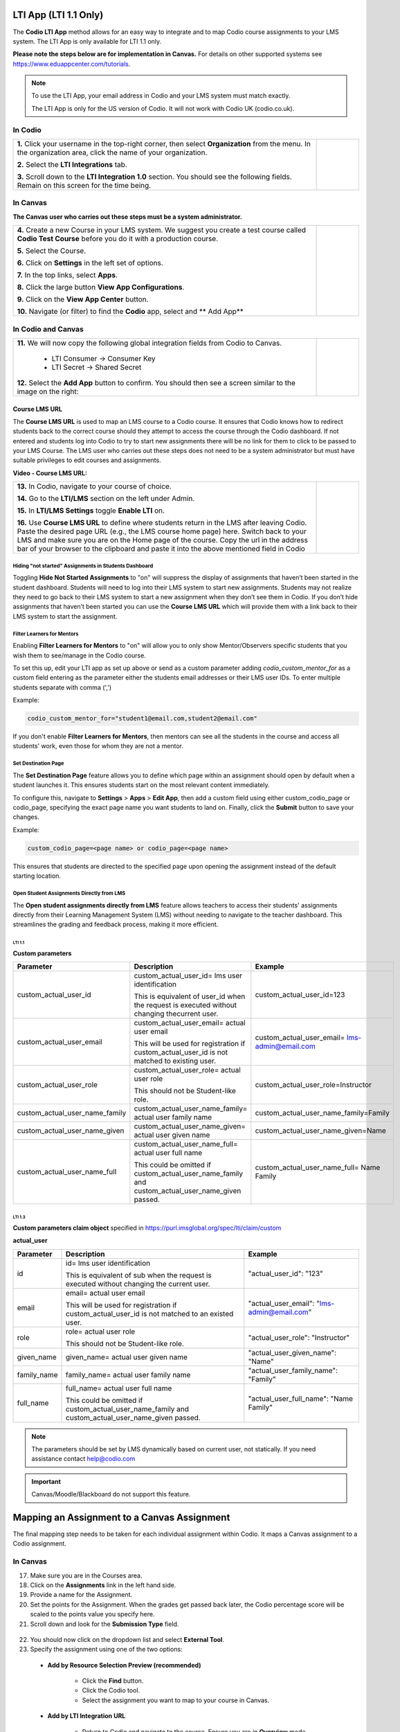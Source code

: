 .. meta::
   :description: LTI App

.. _lti-app:

LTI App (LTI 1.1 Only)
=======================

The **Codio LTI App** method allows for an easy way to integrate and to map Codio course assignments to your LMS system. The LTI App is only available for LTI 1.1 only. 

**Please note the steps below are for implementation in Canvas.** For details on other supported systems see https://www.eduappcenter.com/tutorials.

.. Note:: To use the LTI App, your email address in Codio and your LMS system must match exactly. 

   The LTI App is only for the US version of Codio. It will not work with Codio UK (codio.co.uk).

In Codio
~~~~~~~~


+----------------------------------------------------------------------+------------------------------------------------------------------------------------------+
|                                                                      |                                                                                          |
| **1.** Click your username in the top-right corner, then select      | .. figure:: /img/lti/LTI1.1IntegrationCodio.png                                          |
| **Organization** from the menu. In the organization area, click the  |     :alt: LTI Fields                                                                     |
| name of your organization.                                           |                                                                                          |
|                                                                      |                                                                                          |
| **2.** Select the **LTI Integrations** tab.                          |                                                                                          |
|                                                                      |                                                                                          |
| **3.** Scroll down to the **LTI Integration 1.0** section. You should|                                                                                          |
| see the following fields. Remain on this screen for the time         |                                                                                          |
| being.                                                               |                                                                                          |
+----------------------------------------------------------------------+------------------------------------------------------------------------------------------+



In Canvas
~~~~~~~~~

**The Canvas user who carries out these steps must be a system administrator.**


+-----------------------------------------------------------------------+----------------------------------------------------------------------------+
|                                                                       |                                                                            |
| **4.** Create a new Course in your LMS system. We suggest you create a| .. figure:: /img/lti/appcenter.png                                         |
| test course called **Codio Test Course** before you do it with a      |     :alt: appcenter                                                        |
| production course.                                                    |                                                                            |
|                                                                       |                                                                            |
| **5.** Select the Course.                                             |                                                                            |
|                                                                       |                                                                            |
| **6.** Click on **Settings** in the left set of options.              |                                                                            |
|                                                                       |                                                                            |
| **7.** In the top links, select **Apps**.                             |                                                                            |
|                                                                       |                                                                            |
| **8.** Click the large button **View App Configurations**.            |                                                                            |
|                                                                       |                                                                            |
| **9.** Click on the **View App Center** button.                       |                                                                            | 
|                                                                       |                                                                            |
| **10.** Navigate (or filter) to find the **Codio** app, select and    |                                                                            |
| ** Add App**                                                          |                                                                            |
+-----------------------------------------------------------------------+----------------------------------------------------------------------------+


In Codio and Canvas
~~~~~~~~~~~~~~~~~~~

+---------------------------------------------------------+--------------------------------------------------------------------------------------------+
|  **11.** We will now copy the following global          | .. figure:: /img/lti/appsetup.png                                                          |
|  integration fields from Codio to Canvas.               |    :alt: appconfigured                                                                     |
|                                                         |                                                                                            |
|     -  LTI Consumer -> Consumer Key                     |                                                                                            |
|     -  LTI Secret -> Shared Secret                      |                                                                                            |
|                                                         |                                                                                            |
|  **12.** Select the **Add App** button to confirm.      |                                                                                            |
|  You should then see a screen similar to the image on   |                                                                                            |
|  the right:                                             |                                                                                            |
+---------------------------------------------------------+--------------------------------------------------------------------------------------------+



Course LMS URL
--------------

The **Course LMS URL** is used to map an LMS course to a Codio course. It ensures that Codio knows how to redirect students back to the correct course should they attempt to access the course through the Codio dashboard. If not entered and students log into Codio to try to start new assignments there will be no link for them to click to be passed to your LMS Course. The LMS user who carries out these steps does not need to be a system administrator but must have suitable privileges to edit courses and assignments.

**Video - Course LMS URL:**

.. raw:: html

   <script src="https://fast.wistia.com/embed/medias/q17567v2nr.jsonp" async></script><script src="https://fast.wistia.com/assets/external/E-v1.js" async></script><div class="wistia_responsive_padding" style="padding:56.25% 0 0 0;position:relative;"><div class="wistia_responsive_wrapper" style="height:100%;left:0;position:absolute;top:0;width:100%;"><div class="wistia_embed wistia_async_q17567v2nr videoFoam=true" style="height:100%;position:relative;width:100%"><div class="wistia_swatch" style="height:100%;left:0;opacity:0;overflow:hidden;position:absolute;top:0;transition:opacity 200ms;width:100%;"><img src="https://fast.wistia.com/embed/medias/q17567v2nr/swatch" style="filter:blur(5px);height:100%;object-fit:contain;width:100%;" alt="" aria-hidden="true" onload="this.parentNode.style.opacity=1;" /></div></div></div></div>





+--------------------------------------------------------------------------+----------------------------------------------------------------------------------+
| **13.** In Codio, navigate to your course of choice.                     | .. figure:: /img/lti/lti-class-url.png                                           |
|                                                                          |    :alt: lti-class-url                                                           |                        
|                                                                          |                                                                                  |
| **14.** Go to the **LTI/LMS** section on the left under Admin.           |                                                                                  |
|                                                                          |                                                                                  |
| **15.** In **LTI/LMS Settings** toggle **Enable LTI** on.                |                                                                                  |
|                                                                          |                                                                                  |
| **16.** Use **Course LMS URL** to define where students return in the LMS|                                                                                  |
| after leaving Codio. Paste the desired page URL (e.g., the LMS course    |                                                                                  |
| home page) here. Switch back to your LMS and make sure you are           |                                                                                  |
| on the Home page of the course. Copy the url in the address bar of your  |                                                                                  | 
| browser to the clipboard and paste it into the above mentioned field     |                                                                                  |
| in Codio                                                                 |                                                                                  |
+--------------------------------------------------------------------------+----------------------------------------------------------------------------------+



Hiding "not started" Assignments in Students Dashboard
*******************************************************

Toggling **Hide Not Started Assignments** to "on" will suppress the display of assignments that haven’t been started in the student dashboard. Students will need to log into their LMS system to start new assignments. Students may not realize they need to go back to their LMS system to start a new assignment when they don’t see them in Codio. If you don’t hide assignments that haven’t been started you can use the **Course LMS URL** which will provide them with a link back to their LMS system to start the assignment.


.. figure:: /img/lti/lms_hide.png
   :alt: Hide not started assignments

.. _filter-learners:

Filter Learners for Mentors
****************************

Enabling **Filter Learners for Mentors** to "on" will allow you to only show Mentor/Observers specific students that you wish them to see/manage in the Codio course.

To set this up, edit your LTI app as set up above or send as a custom parameter adding `codio_custom_mentor_for` as a custom field entering as the parameter either the students email addresses or their LMS user IDs.   To enter multiple students separate with comma (',')

Example:

.. code:: ini

   codio_custom_mentor_for="student1@email.com,student2@email.com"



.. figure:: /img/lti/filter_learners.png
   :alt: Filter learners for mentors

If you don't enable **Filter Learners for Mentors**, then mentors can see all the students in the course and access all students' work, even those for whom they are not a mentor.


.. _Destination_Page:

Set Destination Page
********************

The **Set Destination Page** feature allows you to define which page within an assignment should open by default when a student launches it. This ensures students start on the most relevant content immediately.

To configure this, navigate to **Settings** > **Apps** > **Edit App**, then add a custom field using either custom_codio_page or codio_page, specifying the exact page name you want students to land on. Finally, click the **Submit** button to save your changes.

Example:

.. code:: ini

    custom_codio_page=<page name> or codio_page=<page name>


.. figure:: /img/lti/DestinationPage.png
   :alt: Set Destination Page

This ensures that students are directed to the specified page upon opening the assignment instead of the default starting location.


Open Student Assignments Directly from LMS
*******************************************

The **Open student assignments directly from LMS** feature allows teachers to access their students' assignments directly from their Learning Management System (LMS) without needing to navigate to the teacher dashboard. This streamlines the grading and feedback process, making it more efficient.

LTI 1.1 
"""""""

**Custom parameters**


+-----------------------------------+---------------------------------------------------------------+--------------------------------------------------------+
| Parameter                         | Description                                                   | Example                                                |
+===================================+===============================================================+========================================================+
| custom_actual_user_id             | custom_actual_user_id= lms user identification                |                                                        |           
|                                   |                                                               | custom_actual_user_id=123                              |
|                                   | This is equivalent of user_id when the request is             |                                                        |  
|                                   | executed without changing thecurrent user.                    |                                                        |
+-----------------------------------+---------------------------------------------------------------+--------------------------------------------------------+
| custom_actual_user_email          | custom_actual_user_email= actual user email                   |                                                        |
|                                   |                                                               |                                                        |
|                                   | This will be used for registration if                         | custom_actual_user_email= lms-admin@email.com          |
|                                   | custom_actual_user_id is not matched to existing user.        |                                                        |
+-----------------------------------+---------------------------------------------------------------+--------------------------------------------------------+
| custom_actual_user_role           | custom_actual_user_role= actual user role                     |                                                        |             
|                                   |                                                               |                                                        |
|                                   | This should not be Student-like role.                         | custom_actual_user_role=Instructor                     |
+-----------------------------------+---------------------------------------------------------------+--------------------------------------------------------+
| custom_actual_user_name_family    | custom_actual_user_name_family= actual user family name       | custom_actual_user_name_family=Family                  |
+-----------------------------------+---------------------------------------------------------------+--------------------------------------------------------+
| custom_actual_user_name_given     | custom_actual_user_name_given= actual user given name         | custom_actual_user_name_given=Name                     |
+-----------------------------------+---------------------------------------------------------------+--------------------------------------------------------+
| custom_actual_user_name_full      | custom_actual_user_name_full= actual user full name           | custom_actual_user_name_full= Name Family              |
|                                   |                                                               |                                                        |
|                                   | This could be omitted if custom_actual_user_name_family and   |                                                        |
|                                   | custom_actual_user_name_given passed.                         |                                                        |
+-----------------------------------+---------------------------------------------------------------+--------------------------------------------------------+



LTI 1.3
"""""""

**Custom parameters claim object**
specified in https://purl.imsglobal.org/spec/lti/claim/custom

**actual_user**


+------------------+---------------------------------------------------------------+--------------------------------------------------+
| Parameter        | Description                                                   | Example                                          |
+==================+===============================================================+==================================================+
| id               | id= lms user identification                                   | "actual_user_id": "123"                          |
|                  |                                                               |                                                  |
|                  | This is equivalent of sub when the request is executed        |                                                  | 
|                  | without changing the current user.                            |                                                  |
+------------------+---------------------------------------------------------------+--------------------------------------------------+
| email            | email= actual user email                                      |                                                  |
|                  |                                                               |                                                  |
|                  | This will be used for registration if                         | "actual_user_email": "lms-admin@email.com"       |
|                  | custom_actual_user_id is not matched to an existed user.      |                                                  |
+------------------+---------------------------------------------------------------+--------------------------------------------------+
| role             | role= actual user role                                        |                                                  |
|                  |                                                               |                                                  |
|                  | This should not be Student-like role.                         | "actual_user_role": "Instructor"                 |
+------------------+---------------------------------------------------------------+--------------------------------------------------+
| given_name       | given_name= actual user given name                            | "actual_user_given_name": "Name"                 |
+------------------+---------------------------------------------------------------+--------------------------------------------------+
| family_name      | family_name= actual user family name                          | "actual_user_family_name": "Family"              |
+------------------+---------------------------------------------------------------+--------------------------------------------------+
| full_name        | full_name= actual user full name                              |                                                  |
|                  |                                                               |                                                  |
|                  | This could be omitted if                                      | "actual_user_full_name": "Name Family"           |
|                  | custom_actual_user_name_family and                            |                                                  |
|                  | custom_actual_user_name_given passed.                         |                                                  |
+------------------+---------------------------------------------------------------+--------------------------------------------------+

.. Note:: The parameters should be set by LMS dynamically based on current user, not statically. If you need assistance contact help@codio.com

.. important:: Canvas/Moodle/Blackboard do not support this feature.


Mapping an Assignment to a Canvas Assignment
============================================

The final mapping step needs to be taken for each individual assignment within Codio. It maps a Canvas assignment to a Codio assignment.

In Canvas
~~~~~~~~~

17.  Make sure you are in the Courses area.
18.  Click on the **Assignments** link in the left hand side.
19.  Provide a name for the Assignment.
20.  Set the points for the Assignment. When the grades get passed back later, the Codio percentage score will be scaled to the points value you specify here.
21.  Scroll down and look for the **Submission Type** field.

.. figure:: /img/lti/canvas-submission-type.png
   :alt: Canvas Submission

22.  You should now click on the dropdown list and select **External Tool**.
23.  Specify the assignment using one of the two options: 

    - **Add by Resource Selection Preview (recommended)**
        
        - Click the **Find** button.
        - Click the Codio tool.
        - Select the assignment you want to map to your course in Canvas. 
        
    - **Add by LTI Integration URL**
    
        - Return to Codio and navigate to the course. Ensure you are in **Overview** mode. 
        - To the right of the assignment, click the icon with 3 blue dots and select **LTI Integration URL**. You should copy the LTI integration url to the clipboard by clicking on the field (it will auto copy).
        - Paste the **LTI Integration URL** in the URL field under **Enter or find an External Tool URL.**

24.  Select **Load This Tool In a New Tab**.
25.  Click the **Save and Publish** button.
26.  Make sure the Canvas course is published.